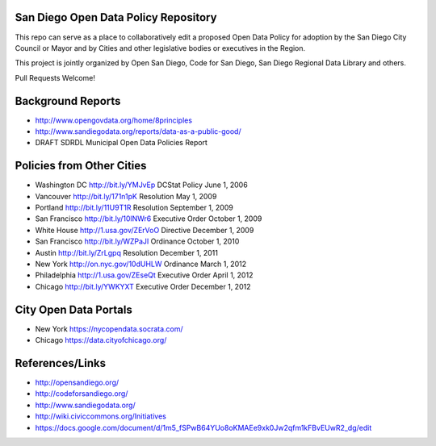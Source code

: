 San Diego Open Data Policy Repository
=====================================

This repo can serve as a place to collaboratively edit a proposed Open Data Policy for adoption by the San Diego City Council or Mayor and by Cities and other legislative bodies or executives in the Region. 

This project is jointly organized by Open San Diego, Code for San Diego, San Diego Regional Data Library and others. 

Pull Requests Welcome!

Background Reports
==================

* http://www.opengovdata.org/home/8principles
* http://www.sandiegodata.org/reports/data-as-a-public-good/
* DRAFT SDRDL Municipal Open Data Policies Report

Policies from Other Cities
==========================

* Washington DC http://bit.ly/YMJvEp DCStat Policy June 1, 2006
* Vancouver http://bit.ly/171n1pK Resolution May 1, 2009
* Portland http://bit.ly/11U9T1R Resolution September 1, 2009
* San Francisco http://bit.ly/10lNWr6 Executive Order October 1, 2009
* White House http://1.usa.gov/ZErVoO Directive December 1, 2009
* San Francisco http://bit.ly/WZPaJI Ordinance October 1, 2010
* Austin http://bit.ly/ZrLgpq Resolution December 1, 2011
* New York http://on.nyc.gov/10dUHLW Ordinance March 1, 2012
* Philadelphia http://1.usa.gov/ZEseQt Executive Order April 1, 2012
* Chicago http://bit.ly/YWKYXT Executive Order December 1, 2012

City Open Data Portals
======================

* New York https://nycopendata.socrata.com/
* Chicago https://data.cityofchicago.org/

References/Links
================

* http://opensandiego.org/
* http://codeforsandiego.org/
* http://www.sandiegodata.org/
* http://wiki.civiccommons.org/Initiatives
* https://docs.google.com/document/d/1m5_fSPwB64YUo8oKMAEe9xk0Jw2qfm1kFBvEUwR2_dg/edit
